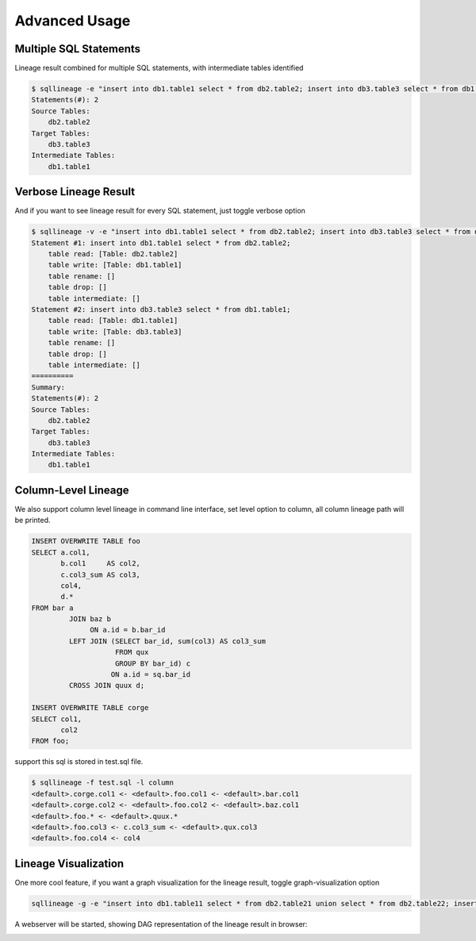**************
Advanced Usage
**************

Multiple SQL Statements
=======================

Lineage result combined for multiple SQL statements, with intermediate tables identified

.. code-block:: bash

    $ sqllineage -e "insert into db1.table1 select * from db2.table2; insert into db3.table3 select * from db1.table1;"
    Statements(#): 2
    Source Tables:
        db2.table2
    Target Tables:
        db3.table3
    Intermediate Tables:
        db1.table1


Verbose Lineage Result
======================

And if you want to see lineage result for every SQL statement, just toggle verbose option

.. code-block:: bash

    $ sqllineage -v -e "insert into db1.table1 select * from db2.table2; insert into db3.table3 select * from db1.table1;"
    Statement #1: insert into db1.table1 select * from db2.table2;
        table read: [Table: db2.table2]
        table write: [Table: db1.table1]
        table rename: []
        table drop: []
        table intermediate: []
    Statement #2: insert into db3.table3 select * from db1.table1;
        table read: [Table: db1.table1]
        table write: [Table: db3.table3]
        table rename: []
        table drop: []
        table intermediate: []
    ==========
    Summary:
    Statements(#): 2
    Source Tables:
        db2.table2
    Target Tables:
        db3.table3
    Intermediate Tables:
        db1.table1


Column-Level Lineage
====================

We also support column level lineage in command line interface, set level option to column, all column lineage path
will be printed.

.. code-block:: sql

    INSERT OVERWRITE TABLE foo
    SELECT a.col1,
           b.col1     AS col2,
           c.col3_sum AS col3,
           col4,
           d.*
    FROM bar a
             JOIN baz b
                  ON a.id = b.bar_id
             LEFT JOIN (SELECT bar_id, sum(col3) AS col3_sum
                        FROM qux
                        GROUP BY bar_id) c
                       ON a.id = sq.bar_id
             CROSS JOIN quux d;

    INSERT OVERWRITE TABLE corge
    SELECT col1,
           col2
    FROM foo;

support this sql is stored in test.sql file.

.. code-block:: bash

    $ sqllineage -f test.sql -l column
    <default>.corge.col1 <- <default>.foo.col1 <- <default>.bar.col1
    <default>.corge.col2 <- <default>.foo.col2 <- <default>.baz.col1
    <default>.foo.* <- <default>.quux.*
    <default>.foo.col3 <- c.col3_sum <- <default>.qux.col3
    <default>.foo.col4 <- col4


Lineage Visualization
=====================

One more cool feature, if you want a graph visualization for the lineage result, toggle graph-visualization option

.. code-block:: bash

    sqllineage -g -e "insert into db1.table11 select * from db2.table21 union select * from db2.table22; insert into db3.table3 select * from db1.table11 join db1.table12;"

A webserver will be started, showing DAG representation of the lineage result in browser:

.. image:: ../_static/Figure_1.png
   :alt: Lineage visualization
